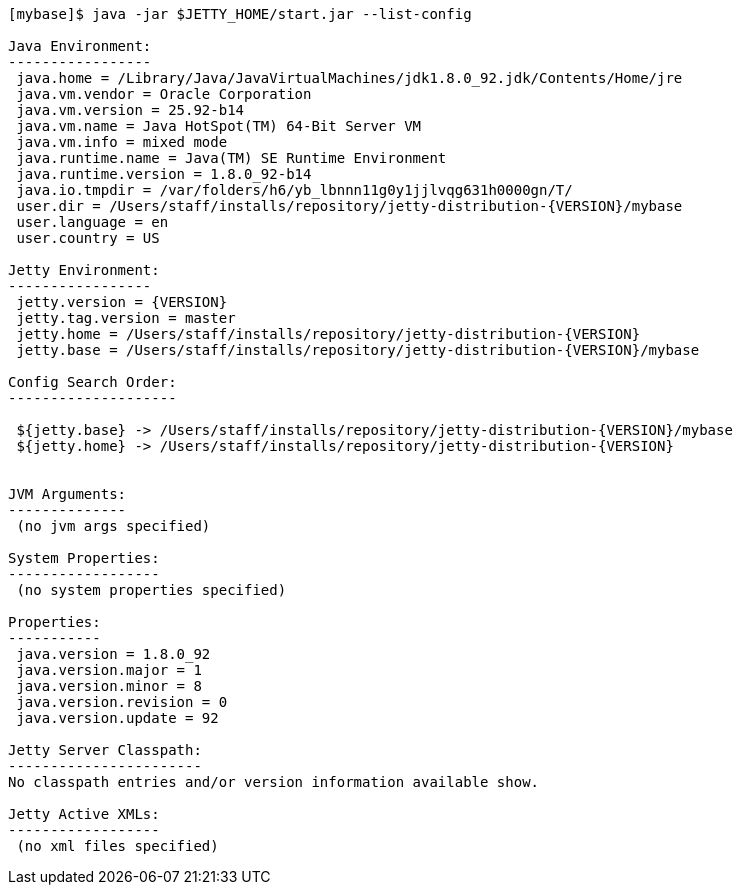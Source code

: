 //
//  ========================================================================
//  Copyright (c) 1995-2018 Mort Bay Consulting Pty. Ltd.
//  ========================================================================
//  All rights reserved. This program and the accompanying materials
//  are made available under the terms of the Eclipse Public License v1.0
//  and Apache License v2.0 which accompanies this distribution.
//
//      The Eclipse Public License is available at
//      http://www.eclipse.org/legal/epl-v10.html
//
//      The Apache License v2.0 is available at
//      http://www.opensource.org/licenses/apache2.0.php
//
//  You may elect to redistribute this code under either of these licenses.
//  ========================================================================
//

[source, screen, subs="{sub-order}"]
....
[mybase]$ java -jar $JETTY_HOME/start.jar --list-config

Java Environment:
-----------------
 java.home = /Library/Java/JavaVirtualMachines/jdk1.8.0_92.jdk/Contents/Home/jre
 java.vm.vendor = Oracle Corporation
 java.vm.version = 25.92-b14
 java.vm.name = Java HotSpot(TM) 64-Bit Server VM
 java.vm.info = mixed mode
 java.runtime.name = Java(TM) SE Runtime Environment
 java.runtime.version = 1.8.0_92-b14
 java.io.tmpdir = /var/folders/h6/yb_lbnnn11g0y1jjlvqg631h0000gn/T/
 user.dir = /Users/staff/installs/repository/jetty-distribution-{VERSION}/mybase
 user.language = en
 user.country = US

Jetty Environment:
-----------------
 jetty.version = {VERSION}
 jetty.tag.version = master
 jetty.home = /Users/staff/installs/repository/jetty-distribution-{VERSION}
 jetty.base = /Users/staff/installs/repository/jetty-distribution-{VERSION}/mybase

Config Search Order:
--------------------
 <command-line>
 ${jetty.base} -> /Users/staff/installs/repository/jetty-distribution-{VERSION}/mybase
 ${jetty.home} -> /Users/staff/installs/repository/jetty-distribution-{VERSION}


JVM Arguments:
--------------
 (no jvm args specified)

System Properties:
------------------
 (no system properties specified)

Properties:
-----------
 java.version = 1.8.0_92
 java.version.major = 1
 java.version.minor = 8
 java.version.revision = 0
 java.version.update = 92

Jetty Server Classpath:
-----------------------
No classpath entries and/or version information available show.

Jetty Active XMLs:
------------------
 (no xml files specified)
....
